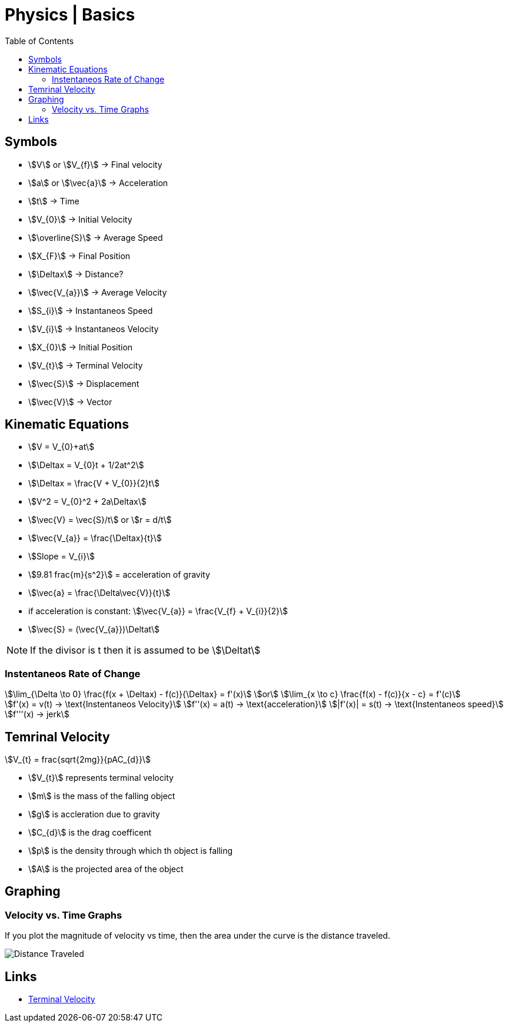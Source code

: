 = Physics | Basics
:docinfo: shared
:source-highlighter: pygments
:pygments-style: monokai
:icons: font
:stem:
:toc: left
:docinfodir: ..

== Symbols

[.inline]
* stem:[V] or stem:[V_{f}] -> Final velocity

[.inline]
* stem:[a] or stem:[\vec{a}] -> Acceleration

[.inline]
* stem:[t] -> Time

[.inline]
* stem:[V_{0}] -> Initial Velocity

[.inline]
* stem:[\overline{S}] -> Average Speed

[.inline]
* stem:[X_{F}] -> Final Position

[.inline]
* stem:[\Deltax] -> Distance?

[.inline]
* stem:[\vec{V_{a}}] -> Average Velocity

[.inline]
* stem:[S_{i}] -> Instantaneos Speed

[.inline]
* stem:[V_{i}] -> Instantaneos Velocity

[.inline]
* stem:[X_{0}] -> Initial Position

[.inline]
* stem:[V_{t}] -> Terminal Velocity

[.inline]
* stem:[\vec{S}] -> Displacement

[.inline]
* stem:[\vec{V}] -> Vector

== Kinematic Equations
[.inline]
* stem:[V = V_{0}+at]

[.inline]
* stem:[\Deltax = V_{0}t + 1/2at^2]

[.inline]
* stem:[\Deltax = \frac{V + V_{0}}{2}t]

[.inline]
* stem:[V^2 = V_{0}^2 + 2a\Deltax]

[.inline]
* stem:[\vec{V} = \vec{S}/t] or stem:[r = d/t]

[.inline]
* stem:[\vec{V_{a}} = \frac{\Deltax}{t}]

[.inline]
* stem:[Slope = V_{i}]

[.inline]
* stem:[9.81 frac{m}{s^2}] = acceleration of gravity

[.inline]
* stem:[\vec{a} = \frac{\Delta\vec{V}}{t}]

[.inline]
* if acceleration is constant: stem:[\vec{V_{a}} = \frac{V_{f} + V_{i}}{2}]

[.inline]
* stem:[\vec{S} = (\vec{V_{a}})\Deltat]

NOTE: If the divisor is t then it is assumed to be stem:[\Deltat]

=== Instentaneos Rate of Change
[stem]
++++
\lim_{\Delta \to 0} \frac{f(x + \Deltax) - f(c)}{\Deltax} = f'(x)\
or \
\lim_{x \to c} \frac{f(x) - f(c)}{x - c} = f'(c)
++++

[stem]
++++
f'(x) = v(t) -> \text{Instentaneos Velocity}\
f''(x) = a(t) -> \text{acceleration}\
|f'(x)| = s(t) -> \text{Instentaneos speed}\
f'''(x) -> jerk
++++

== Temrinal Velocity
[stem]
++++
V_{t} = frac{sqrt{2mg}}{pAC_{d}}
++++

* stem:[V_{t}] represents terminal velocity
* stem:[m] is the mass of the falling object
* stem:[g] is accleration due to gravity
* stem:[C_{d}] is the drag coefficent
* stem:[p] is the density through which th object is falling
* stem:[A] is the projected area of the object

== Graphing
=== Velocity vs. Time Graphs
If you plot the magnitude of velocity vs time, then the area under the curve is
the distance traveled.

[.center]
image::Distance-Traveled.png[]

== Links
- https://en.wikipedia.org/wiki/Terminal_velocity[Terminal Velocity]
